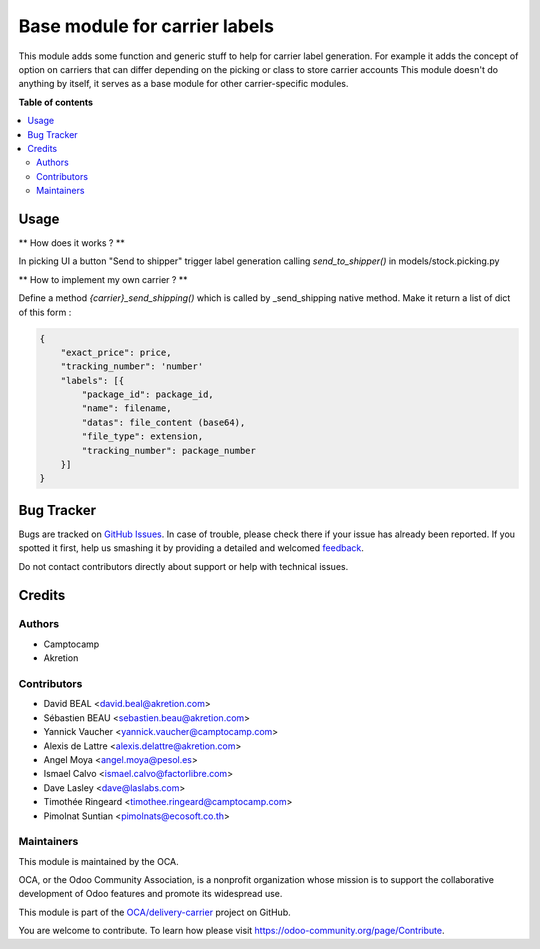 ==============================
Base module for carrier labels
==============================

.. !!!!!!!!!!!!!!!!!!!!!!!!!!!!!!!!!!!!!!!!!!!!!!!!!!!!
   !! This file is generated by oca-gen-addon-readme !!
   !! changes will be overwritten.                   !!
   !!!!!!!!!!!!!!!!!!!!!!!!!!!!!!!!!!!!!!!!!!!!!!!!!!!!

.. |badge1| image:: https://img.shields.io/badge/maturity-Beta-yellow.png
    :target: https://odoo-community.org/page/development-status
    :alt: Beta
.. |badge2| image:: https://img.shields.io/badge/licence-AGPL--3-blue.png
    :target: http://www.gnu.org/licenses/agpl-3.0-standalone.html
    :alt: License: AGPL-3
.. |badge3| image:: https://img.shields.io/badge/github-OCA%2Fdelivery--carrier-lightgray.png?logo=github
    :target: https://github.com/OCA/delivery-carrier/tree/14.0/base_delivery_carrier_label
    :alt: OCA/delivery-carrier
.. |badge4| image:: https://img.shields.io/badge/weblate-Translate%20me-F47D42.png
    :target: https://translation.odoo-community.org/projects/delivery-carrier-14-0/delivery-carrier-14-0-base_delivery_carrier_label
    :alt: Translate me on Weblate
.. |badge5| image:: https://img.shields.io/badge/runbot-Try%20me-875A7B.png
    :target: https://runbot.odoo-community.org/runbot/99/14.0
    :alt: Try me on Runbot

|badge1| |badge2| |badge3| |badge4| |badge5| 

This module adds some function and generic stuff to help for carrier label generation.
For example it adds the concept of option on carriers that can differ depending on the picking or class to store carrier accounts
This module doesn't do anything by itself, it serves as a
base module for other carrier-specific modules.

**Table of contents**

.. contents::
   :local:

Usage
=====

** How does it works ? **


In picking UI a button "Send to shipper" trigger label generation
calling `send_to_shipper()` in models/stock.picking.py


** How to implement my own carrier ? **


Define a method `{carrier}_send_shipping()` which is called by _send_shipping native method.
Make it return a list of dict of this form :

.. code-block:: python

  {
      "exact_price": price,
      "tracking_number": 'number'
      "labels": [{
          "package_id": package_id,
          "name": filename,
          "datas": file_content (base64),
          "file_type": extension,
          "tracking_number": package_number
      }]
  }

Bug Tracker
===========

Bugs are tracked on `GitHub Issues <https://github.com/OCA/delivery-carrier/issues>`_.
In case of trouble, please check there if your issue has already been reported.
If you spotted it first, help us smashing it by providing a detailed and welcomed
`feedback <https://github.com/OCA/delivery-carrier/issues/new?body=module:%20base_delivery_carrier_label%0Aversion:%2014.0%0A%0A**Steps%20to%20reproduce**%0A-%20...%0A%0A**Current%20behavior**%0A%0A**Expected%20behavior**>`_.

Do not contact contributors directly about support or help with technical issues.

Credits
=======

Authors
~~~~~~~

* Camptocamp
* Akretion

Contributors
~~~~~~~~~~~~

* David BEAL <david.beal@akretion.com>
* Sébastien BEAU <sebastien.beau@akretion.com>
* Yannick Vaucher <yannick.vaucher@camptocamp.com>
* Alexis de Lattre <alexis.delattre@akretion.com>
* Angel Moya <angel.moya@pesol.es>
* Ismael Calvo <ismael.calvo@factorlibre.com>
* Dave Lasley <dave@laslabs.com>
* Timothée Ringeard <timothee.ringeard@camptocamp.com>
* Pimolnat Suntian <pimolnats@ecosoft.co.th>

Maintainers
~~~~~~~~~~~

This module is maintained by the OCA.

.. image:: https://odoo-community.org/logo.png
   :alt: Odoo Community Association
   :target: https://odoo-community.org

OCA, or the Odoo Community Association, is a nonprofit organization whose
mission is to support the collaborative development of Odoo features and
promote its widespread use.

This module is part of the `OCA/delivery-carrier <https://github.com/OCA/delivery-carrier/tree/14.0/base_delivery_carrier_label>`_ project on GitHub.

You are welcome to contribute. To learn how please visit https://odoo-community.org/page/Contribute.
